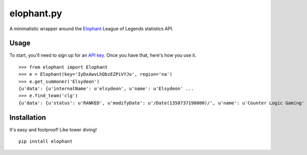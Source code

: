 elophant.py
===========

A minimalistic wrapper around the `Elophant <http://elophant.com/developers>`_
League of Legends statistics API.

Usage
-----

To start, you'll need to sign up for an `API key
<http://elophant.com/developers/new>`_. Once you have that, here's how you
use it. ::

    >>> from elophant import Elophant
    >>> e = Elophant(key='IyDxAwvLhQbzEZPiVYJo', region='na')
    >>> e.get_summoner('Elsydeon')
    {u'data': {u'internalName': u'elsydeon', u'name': u'Elsydeon' ...
    >>> e.find_team('clg')
    {u'data': {u'status': u'RANKED', u'modifyDate': u'/Date(1358737198000)/', u'name': u'Counter Logic Gaming' ...

Installation
------------

It's easy and foolproof! Like tower diving! ::

    pip install elophant
